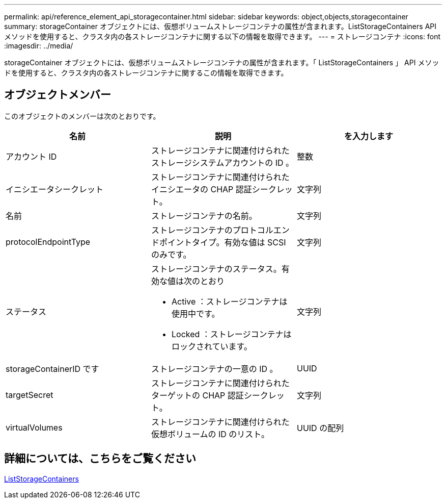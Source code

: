 ---
permalink: api/reference_element_api_storagecontainer.html 
sidebar: sidebar 
keywords: object,objects,storagecontainer 
summary: storageContainer オブジェクトには、仮想ボリュームストレージコンテナの属性が含まれます。ListStorageContainers API メソッドを使用すると、クラスタ内の各ストレージコンテナに関する以下の情報を取得できます。 
---
= ストレージコンテナ
:icons: font
:imagesdir: ../media/


[role="lead"]
storageContainer オブジェクトには、仮想ボリュームストレージコンテナの属性が含まれます。「 ListStorageContainers 」 API メソッドを使用すると、クラスタ内の各ストレージコンテナに関するこの情報を取得できます。



== オブジェクトメンバー

このオブジェクトのメンバーは次のとおりです。

|===
| 名前 | 説明 | を入力します 


 a| 
アカウント ID
 a| 
ストレージコンテナに関連付けられたストレージシステムアカウントの ID 。
 a| 
整数



 a| 
イニシエータシークレット
 a| 
ストレージコンテナに関連付けられたイニシエータの CHAP 認証シークレット。
 a| 
文字列



 a| 
名前
 a| 
ストレージコンテナの名前。
 a| 
文字列



 a| 
protocolEndpointType
 a| 
ストレージコンテナのプロトコルエンドポイントタイプ。有効な値は SCSI のみです。
 a| 
文字列



 a| 
ステータス
 a| 
ストレージコンテナのステータス。有効な値は次のとおり

* Active ：ストレージコンテナは使用中です。
* Locked ：ストレージコンテナはロックされています。

 a| 
文字列



 a| 
storageContainerID です
 a| 
ストレージコンテナの一意の ID 。
 a| 
UUID



 a| 
targetSecret
 a| 
ストレージコンテナに関連付けられたターゲットの CHAP 認証シークレット。
 a| 
文字列



 a| 
virtualVolumes
 a| 
ストレージコンテナに関連付けられた仮想ボリュームの ID のリスト。
 a| 
UUID の配列

|===


== 詳細については、こちらをご覧ください

xref:reference_element_api_liststoragecontainers.adoc[ListStorageContainers]
